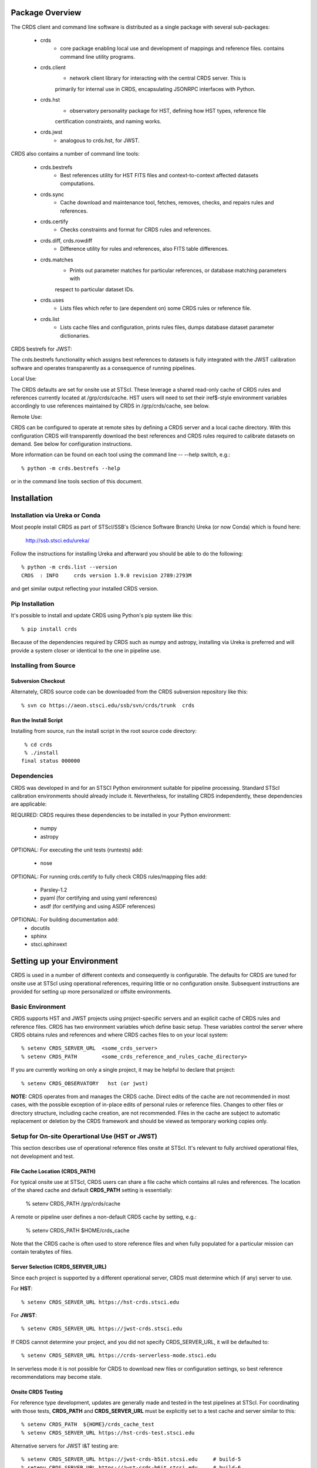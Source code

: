 Package Overview
================

The CRDS client and command line software is distributed as a single package with
several sub-packages:

   * crds
       - core package enabling local use and development of mappings
         and reference files.  contains command line utility programs.

   * crds.client
       - network client library for interacting with the central CRDS server.  This is
       primarily for internal use in CRDS,  encapsulating JSONRPC interfaces with Python.

   * crds.hst
       - observatory personality package for HST, defining how HST types, reference file
       certification constraints, and naming works.

   * crds.jwst
       - analogous to crds.hst,  for JWST.

CRDS also contains a number of command line tools:

    * crds.bestrefs
        - Best references utility for HST FITS files and context-to-context affected datasets computations.

    * crds.sync
        - Cache download and maintenance tool, fetches, removes, checks, and repairs rules and references.

    * crds.certify
        - Checks constraints and format for CRDS rules and references.

    * crds.diff, crds.rowdiff
        - Difference utility for rules and references,  also FITS table differences.

    * crds.matches
        - Prints out parameter matches for particular references,  or database matching parameters with
        respect to particular dataset IDs.

    * crds.uses
        - Lists files which refer to (are dependent on) some CRDS rules or reference file.

    * crds.list
        - Lists cache files and configuration,  prints rules files,  dumps database dataset parameter dictionaries.

CRDS bestrefs for JWST:

The crds.bestrefs functionality which assigns best references to datasets is fully integrated with the
JWST calibration software and operates transparently as a consequence of running pipelines.

Local Use:

The CRDS defaults are set for onsite use at STScI.   These leverage a shared read-only cache of CRDS rules
and references currently located at /grp/crds/cache.  HST users will need to set their iref$-style environment
variables accordingly to use references maintained by CRDS in /grp/crds/cache,  see below.

Remote Use:

CRDS can be configured to operate at remote sites by defining a CRDS server and a local cache directory.  With
this configuration CRDS will transparently download the best references and CRDS rules required to calibrate datasets
on demand.  See below for configuration instructions.

More information can be found on each tool using the command line -- --help switch,  e.g.::

    % python -m crds.bestrefs --help

or in the command line tools section of this document.

Installation
============

Installation via Ureka or Conda
-------------------------------

Most people install CRDS as part of STScI/SSB's (Science Software Branch) Ureka (or now Conda) which is found here:

    http://ssb.stsci.edu/ureka/

Follow the instructions for installing Ureka and afterward you should be able to do the following::

    % python -m crds.list --version
    CRDS  : INFO     crds version 1.9.0 revision 2789:2793M

and get similar output reflecting your installed CRDS version.

Pip Installation
----------------

It's possible to install and update CRDS using Python's pip system like this::

   % pip install crds

Because of the dependencies required by CRDS such as numpy and astropy,  installing via Ureka is preferred
and will provide a system closer or identical to the one in pipeline use.

Installing from Source
----------------------

Subversion Checkout
++++++++++++++++++++++

Alternately, CRDS source code can be downloaded from the CRDS subversion repository like this::

  % svn co https://aeon.stsci.edu/ssb/svn/crds/trunk  crds

Run the Install Script
++++++++++++++++++++++
Installing from source,  run the install script in the root source code directory::

     % cd crds
     % ./install
    final status 000000

Dependencies
------------

CRDS was developed in and for an STSCI Python environment suitable for pipeline
processing.   Standard STScI calibration environments should already include it.
Nevertheless, for installing CRDS independently, these dependencies are applicable:

REQUIRED: CRDS requires these dependencies to be installed in your Python environment:

   * numpy
   * astropy

OPTIONAL: For executing the unit tests (runtests) add:

   * nose

OPTIONAL: For running crds.certify to fully check CRDS rules/mapping files add:

   * Parsley-1.2
   * pyaml  (for certifying and using yaml references)
   * asdf (for certifying and using ASDF references)

OPTIONAL: For building documentation add:
   * docutils
   * sphinx
   * stsci.sphinxext


Setting up your Environment
===========================

CRDS is used in a number of different contexts and consequently is configurable.   The defaults for
CRDS are tuned for onsite use at STScI using operational references,  requiring little or no configuration onsite.
Subsequent instructions are provided for setting up more personalized or offsite environments.

Basic Environment
-----------------

CRDS supports HST and JWST projects using project-specific servers and an explicit cache of CRDS rules and reference
files.   CRDS has two environment variables which define basic setup.   These variables control the server where CRDS
obtains rules and references and where CRDS caches files to on your local system::

    % setenv CRDS_SERVER_URL  <some_crds_server>
    % setenv CRDS_PATH        <some_crds_reference_and_rules_cache_directory>

If you are currently working on only a single project,  it may be helpful to declare that project::

    % setenv CRDS_OBSERVATORY   hst (or jwst)

**NOTE:**  CRDS operates from and manages the CRDS cache.   Direct edits of the cache are not recommended in
most cases,  with the possible exception of in-place edits of personal rules or reference files.   Changes to
other files or directory structure,   including cache creation,  are not recommended.   Files in the cache
are subject to automatic replacement or deletion by the CRDS framework and should be viewed as temporary
working copies only.

Setup for On-site Operartional Use (HST or JWST)
------------------------------------------------

This section describes use of operational reference files onsite at STScI.  It's relevant to fully archived
operational files,  not development and test.

File Cache Location (CRDS_PATH)
+++++++++++++++++++++++++++++++

For typical onsite use at STScI, CRDS users can share a file cache which contains all rules and references.  The
location of the shared cache and default **CRDS_PATH** setting is essentially:

    % setenv CRDS_PATH  /grp/crds/cache

A remote or pipeline user defines a non-default CRDS cache by setting, e.g.:

	% setenv CRDS_PATH   $HOME/crds_cache

Note that the CRDS cache is often used to store reference files and when fully populated for a
particular mission can contain terabytes of files.

Server Selection (CRDS_SERVER_URL)
++++++++++++++++++++++++++++++++++

Since each project is supported by a different operational server, CRDS must determine which (if any)
server to use.

For **HST**::

% setenv CRDS_SERVER_URL https://hst-crds.stsci.edu

For **JWST**::

% setenv CRDS_SERVER_URL https://jwst-crds.stsci.edu

If CRDS cannot determine your project,  and you did not specify CRDS_SERVER_URL,  it will be defaulted to::

% setenv CRDS_SERVER_URL https://crds-serverless-mode.stsci.edu

In serverless mode it is not possible for CRDS to download new files or configuration settings,
so best reference recommendations may become stale.

Onsite CRDS Testing
+++++++++++++++++++

For reference type development,  updates are generally made and tested in the test pipelines at STScI.  For
coordinating with those tests,  **CRDS_PATH** and **CRDS_SERVER_URL** must be explicitly set to a test cache and server
similar to this::

    % setenv CRDS_PATH  ${HOME}/crds_cache_test
    % setenv CRDS_SERVER_URL https://hst-crds-test.stsci.edu

Alternative servers for JWST I&T testing are::

	% setenv CRDS_SERVER_URL https://jwst-crds-b5it.stcsi.edu     # build-5
	% setenv CRDS_SERVER_URL https://jwst-crds-b6it.stcsi.edu     # build-6
	% setenv CRDS_SERVER_URL https://jwst-crds-b7it.stcsi.edu     # build-7

After syncing this will provide access to CRDS test files and rules in a local cache::

    # Fetch all the test rules
    % python -m crds.sync --all

    # Fetch specifically listed test references
    % python -m crds.sync --files <test_references_only_the_test_server_has...>

Testing reference type changes (new keywords,  new values or value restrictions, etc) may also require access to
development versions of CRDS code.   In particular,  when adding parameters or changing legal parameter values,
the certify tool is modified as "code" on the servers first.   Hence distributed versions of CRDS will not reflect
ongoing type changes.   The test server Certify Files function should generally reflect the most up-to-date knowledge
CRDS has about ongoing type changes.  To see how new reference files stack up with changing CRDS code,  try submitting
the files to Certify Files on the test server or ask what the status is on crds_team@stsci.edu.

**NOTE:** the test server is only visible on-site,  not on the internet.  Without VPN or port forwarding,  the test
servers are not usable off site.

Setup for Offsite Use
---------------------

CRDS has been designed to (optionally) automatically fetch and cache references you need to process your datasets.
Rather than going to a website and downloading a tarball of recommended references,  the CRDS tools,  which know
the references you need,  can go to the website for you and download the files you need to your cache.  Once you've
cached a file,  unless you delete it,  you never have to download it again.

For offsite users without VPN access who are running local calibrations,  you can create a small personal
cache of rules and references supporting only the datasets you care about::

    % setenv CRDS_PATH  ${HOME}/crds_cache

For **HST**, to fetch the references required to process some FITS datasets::

    % python -m crds.bestrefs --files dataset*.fits --sync-references=1  --update-bestrefs

For **JWST**,  CRDS is directly integrated with the calibration step code and will automatically download
rules and references as needed.   Downloads will only be an issue when you set CRDS_PATH and don't already
have the files you need in your cache.   By default CRDS modifies JWST datasets with new best references
which serve as a processing history in the dataset header.

Users of */grp/crds/cache* cannot update the readonly cache so they should not attempt to run crds.sync or
fetch references with crds.bestrefs.  */grp/crds/cache* should always be complete within a few hours of archiving
any new reference or rules delivery,  changing the operational context,  or marking files bad.


Additional HST Settings
+++++++++++++++++++++++

HST calibration steps access reference files indirectly through environment variables.  There are two forms
of CRDS cache reference file organization:  flat and with instrument subdirectories.   The original CRDS cache
format was flat,  and the shared group cache at /grp/crds/cache remains flat.

**Flat CRDS cache** For calibration software to use references in a CRDS cache with a flat reference file
organization, including the default shared group readonly cache at /grp/crds/cache,  set these environment
variables::

  setenv iref ${CRDS_PATH}/references/hst/
  setenv jref ${CRDS_PATH}/references/hst/
  setenv oref ${CRDS_PATH}/references/hst/
  setenv lref ${CRDS_PATH}/references/hst/
  setenv nref ${CRDS_PATH}/references/hst/
  setenv uref ${CRDS_PATH}/references/hst/
  setenv uref_linux $$uref

**By-Instrument CRDS cache** For calibration software to use references in a CRDS cache with a by-instrument
organization, the default for newly created caches in the future, set these environment variables::

  setenv iref ${CRDS_PATH}/references/hst/iref/
  setenv jref ${CRDS_PATH}/references/hst/jref/
  setenv oref ${CRDS_PATH}/references/hst/oref/
  setenv lref ${CRDS_PATH}/references/hst/lref/
  setenv nref ${CRDS_PATH}/references/hst/nref/
  setenv uref ${CRDS_PATH}/references/hst/uref/
  setenv uref_linux $uref

**Reorganizing CRDS References** The crds.sync tool can be used to reorganize the directory structure of a large
existing CRDS cache as follows to switch from flat to by-instrument::

  python -m crds.sync --organize=instrument

  # or to switch from by-instrument to flat

  python -m crds.sync --organize=flat

Another simpler approach is to delete and recreate your existing cache, more feasible for small personal caches
than for complete terabyte-scale caches.

JWST Context
++++++++++++

The CRDS context used to evaluate CRDS best references for JWST defaults to jwst-operational,  the changing
symbolic context which is in use in the JWST pipeline.  During early development jwst-operational corresponds
to the latest context which is sufficiently mature for broad use.  Use of jwst-operational is automatic.

The context used for JWST can be overridden to some specific historical or experimental context by setting
the **CRDS_CONTEXT** environment variable::

    % setenv CRDS_CONTEXT jwst_0057.pmap

**CRDS_CONTEXT** does not override command line switches or parameters passed explicitly to crds.getreferences().


Advanced Environment
--------------------

A number of things in CRDS are configurable with envionment variables,  most important of which is the
location and structure of the file cache.

Multi-Project Caches
++++++++++++++++++++

**CRDS_PATH** defines a cache structure for multiple projects. Each major branch of a multi-project cache
contains project specific subdirectories::

    /cache
        /mappings
            /hst
                hst mapping files...
            /jwst
                jwst mapping files...
        /references
            /hst
                hst reference files...
            /jwst
                jwst reference files...
        /config
            /hst
                hst config files...
            /jwst
                jwst config files...

- *mappings* contains versioned rules files for CRDS reference file assignments

- *references* contains reference files themselves

- *config* contains system configuration information like operational context and bad files

Inidivdual branches of a cache can be overriden to locate that branch outside the directory
tree specified by CRDS_PATH.   The remaining directories can be overriden as well or derived
from CRDS_PATH.

**CRDS_MAPPATH** can be used to override CRDS_PATH and define where
only mapping files are stored.  CRDS_MAPPATH defaults to ${CRDS_PATH}/mappings
which contains multiple observatory-specific subdirectories.

**CRDS_REFPATH** can be used to override CRDS_PATH and define where
only reference files are stored.  CRDS_REFPATH defaults to ${CRDS_PATH}/references
which contains multiple observatory specific subdirectoriers.

**CRDS_CFGPATH** can be used to override CRDS_PATH and define where
only configuration information is cached. CRDS_CFGPATH defaults to ${CRDS_PATH}/config
which can contain multiple observatory-spefific subdirectories.

Specifying CRDS_MAPPATH = /somewhere when CRDS_OBSERVATORY = hst means that
mapping files will be located in /somewhere/hst.

While it can be done,  it's generally considered an error to use a multi-project cache
with different servers for the *same observatory*, e.g. both hst-test and hst-ops.

Single Project Caches
+++++++++++++++++++++

**CRDS_PATH_SINGLE** defines a cache structure for a single project.  The component paths
implied by **CRDS_PATH_SINGLE**  omit the observatory subdirectory,  giving a simpler and
shallower cache structure::

    /cache
        /mappings
            mapping_files...
        /references
            reference files...
        /config
            config files...

It's an error to use a single project cache with more than one project or server.  It is
inadvisable to mix multi-project (no _SINGLE) and single-project (_SINGLE) configuration
variables,  set one or the other form,  not both.

As with **CRDS_PATH**,  there are overrides for each cache branch which can locate it
independently.

**CRDS_MAPPATH_SINGLE** can be used to override CRDS_PATH and define where only
mapping files are stored. CRDS_MAPPATH_SINGLE defaults to ${CRDS_PATH}/mappings
but is presumed to support only one observatory.

**CRDS_REFPATH_SINGLE** can be used to override CRDS_PATH and define where
only reference files are stored.  CRDS_REFPATH_SINGLE defaults to ${CRDS_PATH}/references
but is presumed to support only one observatory.

**CRDS_CFGPATH_SINGLE** can be used to override CRDS_PATH and define where
only server configuration information is cached.   CRDS_CFGPATH_SINGLE defaults to
${CRDS_PATH}/config but is presumed to support only one observatory.

Specifying CRDS_MAPPATH_SINGLE = /somewhere when CRDS_OBSERVATORY = hst means that
mapping files will be located in /somewhere,  not in /somewhere/hst.

Miscellaneous Variables
+++++++++++++++++++++++

**CRDS_VERBOSITY** enables output of CRDS debug messages.   Set to an
integer,  nominally 50.   Higher values output more information,  lower
values less information.   CRDS also has command line switches
--verbose (level=50) and --verbosity=<level>.   Verbosity level
ranges from 0 to 100 and defaults to 0 (no verbose output).

**CRDS_ALLOW_BAD_RULES**  enable CRDS to use assigment rules which have been
designated as bad files / scientifically invalid.

**CRDS_ALLOW_BAD_REFERENCES** enable CRDS to assign reference files which have
been designated as scientifically invalid after issuing a warning.

**CRDS_IGNORE_MAPPING_CHECKSUM** causes CRDS to waive mapping checksums
when set to True,  useful when you're editing them.

**CRDS_READONLY_CACHE** limits tools to readonly access to the cache when set
to True.  Eliminates cache writes which occur implicitly.  This is mostly
useful in CRDS server user cases which want to ensure not modifying the server
CRDS cache but cannot write protect it effectively.

**CRDS_MODE** defines whether CRDS should compute best references using
installed client software only (local),  on the server (remote),  or
intelligently "fall up" to the server (when the installed client is deemed
obsolete relative to the server) or "fall down" to the local installation
(when the server cannot be reached) (auto).   The default is auto.

**CRDS_CLIENT_RETRY_COUNT** number of times CRDS will attempt a network
transaction with the CRDS server.  Defaults to 1 meaning 1 try with no retries.

**CRDS_CLIENT_RETRY_DELAY_SECONDS** number of seconds CRDS waits after a failed
network transaction before trying again.  Defaults to 0 seconds,  meaning
proceed immediately after fail.

